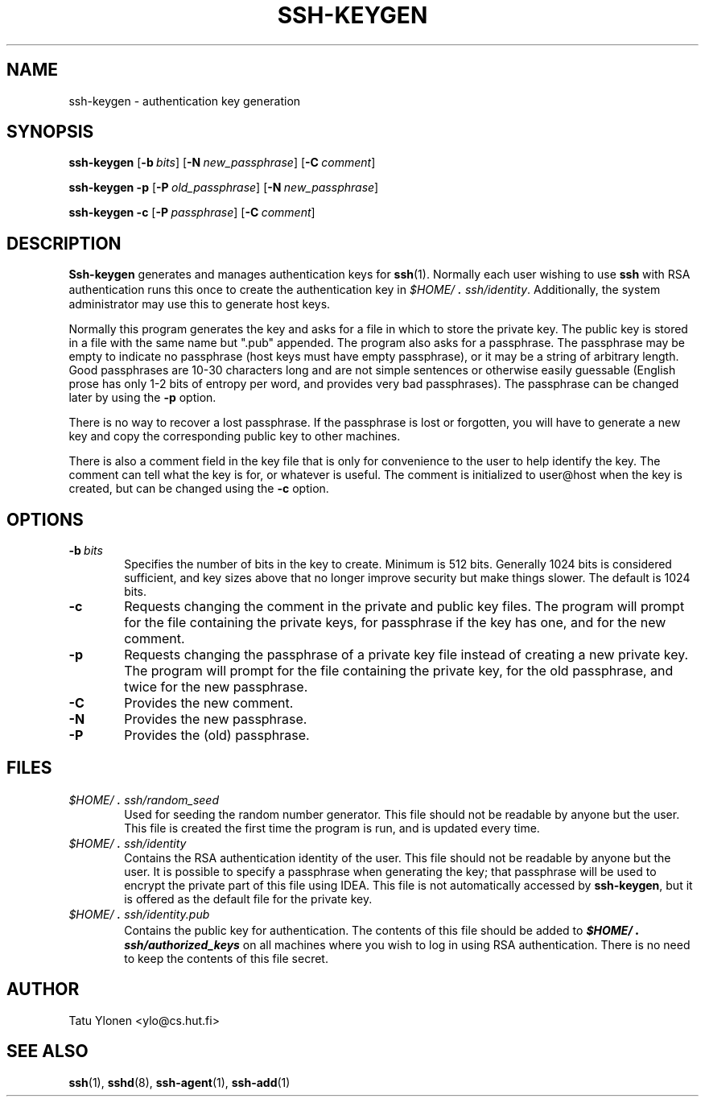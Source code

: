.\"  -*- nroff -*-
.\"
.\" ssh-keygen.1
.\"
.\" Author: Tatu Ylonen <ylo@cs.hut.fi>
.\"
.\" Copyright (c) 1995 Tatu Ylonen <ylo@cs.hut.fi>, Espoo, Finland
.\"                    All rights reserved
.\"
.\" Created: Sat Apr 22 23:55:14 1995 ylo
.\"
.\" $Id: ssh-keygen.1,v 1.3 1995/08/29 22:30:01 ylo Exp $
.\" $Log: ssh-keygen.1,v $
.\" Revision 1.3  1995/08/29  22:30:01  ylo
.\" 	Improved manual pages from Andrew Macpherson.
.\"
.\" Revision 1.2  1995/07/13  01:36:30  ylo
.\" 	Removed "Last modified" header.
.\" 	Added cvs log.
.\"
.\" $Endlog$
.\"
.TH SSH-KEYGEN 1 "November 8, 1995" "SSH" "SSH"

.SH NAME
ssh-keygen \- authentication key generation

.SH SYNOPSIS
.LP
.B ssh-keygen
[\c
.BI \-b \ bits\c
]
[\c
.BI \-N \ new_passphrase\c
]
[\c
.BI \-C \ comment\c
]

.B "ssh-keygen \-p
[\c
.BI \-P \ old_passphrase\c
]
[\c
.BI \-N \ new_passphrase\c
]

.B "ssh-keygen \-c
[\c
.BI \-P \ passphrase\c
]
[\c
.BI \-C \ comment\c
]

.SH DESCRIPTION 
.LP
.B Ssh-keygen
generates and manages authentication keys for 
.BR ssh (1).
Normally each user wishing to use
.B ssh
with RSA authentication runs this once to create the authentication
key in
.IR \&$HOME/\s+2.\s0ssh/identity ".
Additionally, the system administrator may use this to generate host keys.
.LP
Normally this program generates the key and asks for a file in which
to store the private key.  The public key is stored in a file with the
same name but ".pub" appended.  The program also asks for a
passphrase.  The passphrase may be empty to indicate no passphrase
(host keys must have empty passphrase), or it may be a string of
arbitrary length.  Good passphrases are 10-30 characters long and are
not simple sentences or otherwise easily guessable (English
prose has only 1-2 bits of entropy per word, and provides very bad
passphrases).  The passphrase can be changed later by using the
.B \-p
option.
.LP
There is no way to recover a lost passphrase.  If the passphrase is
lost or forgotten, you will have to generate a new key and copy the
corresponding public key to other machines.
.LP
There is also a comment field in the key file that is only for
convenience to the user to help identify the key.  The comment can
tell what the key is for, or whatever is useful.  The comment is
initialized to user@host when the key is created, but can be changed
using the
.B \-c
option.

.SH OPTIONS
.TP 0.6i
.BI \-b \ bits
Specifies the number of bits in the key to create.  Minimum is 512
bits.  Generally 1024 bits is considered sufficient, and key sizes
above that no longer improve security but make things slower.  The
default is 1024 bits.
.TP
.B \-c
Requests changing the comment in the private and public key files.
The program will prompt for the file containing the private keys, for
passphrase if the key has one, and for the new comment.
.TP
.B \-p
Requests changing the passphrase of a private key file instead of
creating a new private key.  The program will prompt for the file
containing the private key, for the old passphrase, and twice for the
new passphrase.
.TP
.B \-C
Provides the new comment.
.TP
.B \-N
Provides the new passphrase.
.TP
.B \-P
Provides the (old) passphrase.

.SH FILES
.TP 0.6i
.I \&$HOME/\s+2.\s0ssh/random_seed
Used for seeding the random number generator.  This file should not be
readable by anyone but the user.  This file is created the first time
the program is run, and is updated every time.
.TP
.I \&$HOME/\s+2.\s0ssh/identity
Contains the RSA authentication identity of the user.  This file
should not be readable by anyone but the user.  It is possible to
specify a passphrase when generating the key; that passphrase will be
used to encrypt the private part of this file using IDEA.  This file
is not automatically accessed by
.BR ssh-keygen ",
but it is offered as the default file for the private key.
.TP
.I \&$HOME/\s+2.\s0ssh/identity.pub
Contains the public key for authentication.  The contents of this file
should be added to \f4$HOME/\s+2.\s0ssh/authorized_keys\f1 on all machines
where you wish to log in using RSA authentication.  There is no
need to keep the contents of this file secret.

.SH AUTHOR
.LP
Tatu Ylonen <ylo@cs.hut.fi>

.SH SEE ALSO
.LP
.BR ssh (1),
.BR sshd (8),
.BR ssh-agent (1),
.BR ssh-add (1)
